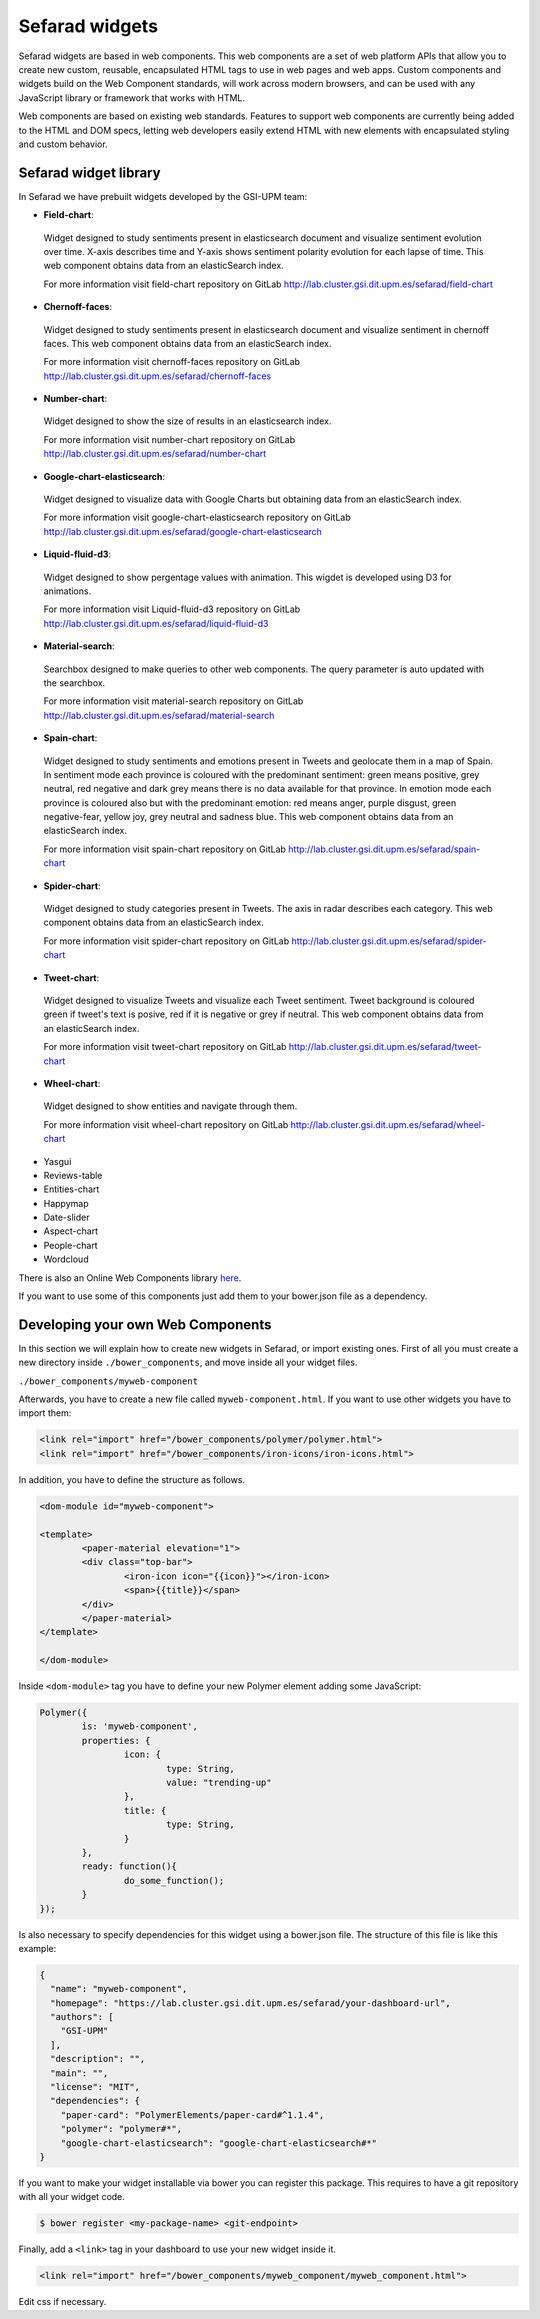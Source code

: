 Sefarad widgets
===============

Sefarad widgets are based in web components. This web components are a set of web platform APIs that allow you to create new custom, reusable, encapsulated HTML tags to use in web pages and web apps. Custom components and widgets build on the Web Component standards, will work across modern browsers, and can be used with any JavaScript library or framework that works with HTML.

Web components are based on existing web standards. Features to support web components are currently being added to the HTML and DOM specs, letting web developers easily extend HTML with new elements with encapsulated styling and custom behavior.

Sefarad widget library
~~~~~~~~~~~~~~~~~~~~~~

In Sefarad we have prebuilt widgets developed by the GSI-UPM team:

* **Field-chart**:
 Widget designed to study sentiments present in elasticsearch document and visualize sentiment evolution over time. 
 X-axis describes time and Y-axis shows sentiment polarity evolution for each lapse of time. This web component obtains data from an elasticSearch index. 

 For more information visit field-chart repository on GitLab http://lab.cluster.gsi.dit.upm.es/sefarad/field-chart


* **Chernoff-faces**: 
 Widget designed to study sentiments present in elasticsearch document and visualize sentiment in chernoff faces.
 This web component obtains data from an elasticSearch index.

 For more information visit chernoff-faces repository on GitLab http://lab.cluster.gsi.dit.upm.es/sefarad/chernoff-faces


* **Number-chart**:
 Widget designed to show the size of results in an elasticsearch index.

 For more information visit number-chart repository on GitLab http://lab.cluster.gsi.dit.upm.es/sefarad/number-chart


* **Google-chart-elasticsearch**:
 Widget designed to visualize data with Google Charts but obtaining data from an elasticSearch index.

 For more information visit google-chart-elasticsearch repository on GitLab http://lab.cluster.gsi.dit.upm.es/sefarad/google-chart-elasticsearch

* **Liquid-fluid-d3**:
 Widget designed to show pergentage values with animation. This wigdet is developed using D3 for animations.

 For more information visit Liquid-fluid-d3 repository on GitLab http://lab.cluster.gsi.dit.upm.es/sefarad/liquid-fluid-d3

* **Material-search**:
 Searchbox designed to make queries to other web components. The query parameter is auto updated with the searchbox.

 For more information visit material-search repository on GitLab http://lab.cluster.gsi.dit.upm.es/sefarad/material-search

* **Spain-chart**:
 Widget designed to study sentiments and emotions present in Tweets and geolocate them in a map of Spain. In sentiment mode each province is coloured with the predominant sentiment: green means positive, grey neutral, red negative and dark grey means there is no data available for that province. In emotion mode each province is coloured also but with the predominant emotion: red means anger, purple disgust, green negative-fear, yellow joy, grey neutral and sadness blue. This web component obtains data from an elasticSearch index.

 For more information visit spain-chart repository on GitLab http://lab.cluster.gsi.dit.upm.es/sefarad/spain-chart

* **Spider-chart**:
 Widget designed to study categories present in Tweets. The axis in radar describes each category. This web component obtains data from an elasticSearch index.

 For more information visit spider-chart repository on GitLab http://lab.cluster.gsi.dit.upm.es/sefarad/spider-chart

* **Tweet-chart**:
 Widget designed to visualize Tweets and visualize each Tweet sentiment. Tweet background is coloured green if tweet's text is posive, red if it is negative or grey if neutral. This web component obtains data from an elasticSearch index.

 For more information visit tweet-chart repository on GitLab http://lab.cluster.gsi.dit.upm.es/sefarad/tweet-chart

* **Wheel-chart**:
 Widget designed to show entities and navigate through them.

 For more information visit wheel-chart repository on GitLab http://lab.cluster.gsi.dit.upm.es/sefarad/wheel-chart

* Yasgui
* Reviews-table
* Entities-chart
* Happymap
* Date-slider
* Aspect-chart
* People-chart
* Wordcloud

There is also an Online Web Components library `here <https://www.webcomponents.org/>`_.

If you want to use some of this components just add them to your bower.json file as a dependency.

Developing your own Web Components
~~~~~~~~~~~~~~~~~~~~~~~~~~~~~~~~~~

In this section we will explain how to create new widgets in Sefarad, or import existing ones. 
First of all you must create a new directory inside ``./bower_components``, and move inside all your widget files.

``./bower_components/myweb-component``

Afterwards, you have to create a new file called ``myweb-component.html``. If you want to use other widgets you have to import them:

.. sourcecode:: html

	<link rel="import" href="/bower_components/polymer/polymer.html">
	<link rel="import" href="/bower_components/iron-icons/iron-icons.html">

In addition, you have to define the structure as follows.

.. sourcecode:: html

	<dom-module id="myweb-component">

 	<template>
	  	<paper-material elevation="1">
	  	<div class="top-bar">
	        	<iron-icon icon="{{icon}}"></iron-icon>
	        	<span>{{title}}</span>
	     	</div>
	 	</paper-material>
 	</template>

	</dom-module>


Inside ``<dom-module>`` tag you have to define your new Polymer element adding some JavaScript:

.. sourcecode:: javascript
	

	Polymer({
		is: 'myweb-component',
		properties: {
			icon: {
				type: String,
				value: "trending-up"
			},
			title: {
				type: String,     
			}
		},
		ready: function(){
			do_some_function();    	
		}
	});     
 
Is also necessary to specify dependencies for this widget using a bower.json file. The structure of this file is like this example:

.. sourcecode:: json

	{
	  "name": "myweb-component",
	  "homepage": "https://lab.cluster.gsi.dit.upm.es/sefarad/your-dashboard-url",
	  "authors": [
	    "GSI-UPM"
	  ],
	  "description": "",
	  "main": "",
	  "license": "MIT",
	  "dependencies": {
	    "paper-card": "PolymerElements/paper-card#^1.1.4",
	    "polymer": "polymer#*",
	    "google-chart-elasticsearch": "google-chart-elasticsearch#*"
	}

If you want to make your widget installable via bower you can register this package. This requires to have a git repository with all your widget code.

.. sourcecode:: bash

	$ bower register <my-package-name> <git-endpoint>


Finally, add a ``<link>`` tag in your dashboard to use your new widget inside it.

.. sourcecode:: html

	<link rel="import" href="/bower_components/myweb_component/myweb_component.html">


Edit css if necessary.
